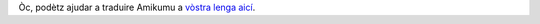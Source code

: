 Òc, podètz ajudar a traduire Amikumu a `vòstra lenga aicí <https://traduk.amikumu.com/engage/amikumu/oc>`_.
